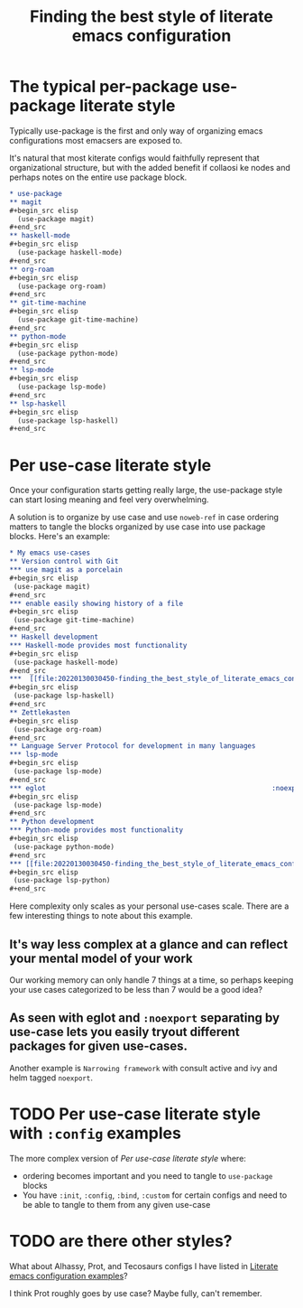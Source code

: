 :PROPERTIES:
:ID:       f715a43c-29e6-4633-b15f-5e36cfc5776f
:END:
#+title: Finding the best style of literate emacs configuration

* The typical per-package use-package literate style

Typically use-package is the first and only way of organizing emacs configurations most emacsers are exposed to.

It's natural that most kiterate configs would faithfully represent that organizational structure, but with the added benefit if collaosi ke nodes and perhaps notes on the entire use package block.

#+begin_src org
  ,* use-package
  ,** magit
  ,#+begin_src elisp
    (use-package magit)
  ,#+end_src
  ,** haskell-mode
  ,#+begin_src elisp
    (use-package haskell-mode)
  ,#+end_src
  ,** org-roam
  ,#+begin_src elisp
    (use-package org-roam)
  ,#+end_src
  ,** git-time-machine
  ,#+begin_src elisp
    (use-package git-time-machine)
  ,#+end_src
  ,** python-mode
  ,#+begin_src elisp
    (use-package python-mode)
  ,#+end_src
  ,** lsp-mode
  ,#+begin_src elisp
    (use-package lsp-mode)
  ,#+end_src
  ,** lsp-haskell
  ,#+begin_src elisp
    (use-package lsp-haskell)
  ,#+end_src

#+end_src

* Per use-case literate style

Once your configuration starts getting really large, the use-package style can start losing meaning and feel very overwhelming.

A solution is to organize by use case and use =noweb-ref= in case ordering matters to tangle the blocks organized by use case into use package blocks. Here's an example:

#+begin_src org
  ,* My emacs use-cases
  ,** Version control with Git
  ,*** use magit as a porcelain
  ,#+begin_src elisp
   (use-package magit)
  ,#+end_src
  ,*** enable easily showing history of a file
  ,#+begin_src elisp
   (use-package git-time-machine)
  ,#+end_src
  ,** Haskell development
  ,*** Haskell-mode provides most functionality
  ,#+begin_src elisp
   (use-package haskell-mode)
  ,#+end_src
  ,***  [[file:20220130030450-finding_the_best_style_of_literate_emacs_configuration.org::*Language Server Protocol for development in many languages][lsp-mode]] integration
  ,#+begin_src elisp
   (use-package lsp-haskell)
  ,#+end_src
  ,** Zettlekasten
  ,#+begin_src elisp
   (use-package org-roam)
  ,#+end_src
  ,** Language Server Protocol for development in many languages
  ,*** lsp-mode
  ,#+begin_src elisp
   (use-package lsp-mode)
  ,#+end_src
  ,*** eglot                                                        :noexport:
  ,#+begin_src elisp
   (use-package lsp-mode)
  ,#+end_src
  ,** Python development
  ,*** Python-mode provides most functionality
  ,#+begin_src elisp
   (use-package python-mode)
  ,#+end_src
  ,*** [[file:20220130030450-finding_the_best_style_of_literate_emacs_configuration.org::*Language Server Protocol for development in many languages][lsp-mode]] integration
  ,#+begin_src elisp
   (use-package lsp-python)
  ,#+end_src
#+end_src

Here complexity only scales as your personal use-cases scale. There are a few interesting things to note about this example.

** It's way less complex at a glance and can reflect your mental model of your work

Our working memory can only handle 7 things at a time, so perhaps keeping your use cases categorized to be less than 7 would be a good idea?

** As seen with eglot and =:noexport= separating by use-case lets you easily tryout different packages for given use-cases.

Another example is =Narrowing framework= with consult active and ivy and helm tagged =noexport=.

* TODO Per use-case literate style with =:config= examples

The more complex version of [[*Per use-case literate style][Per use-case literate style]] where:

- ordering becomes important and you need to tangle to =use-package= blocks
- You have =:init=, =:config=, =:bind=, =:custom= for certain configs and need to be able to tangle to them from any given use-case

* TODO are there other styles?

What about Alhassy, Prot, and Tecosaurs configs I have listed in [[id:37518482-c1b0-4c63-8fb7-7e81d2698774][Literate emacs configuration examples]]?

I think Prot roughly goes by use case? Maybe fully, can't remember.

